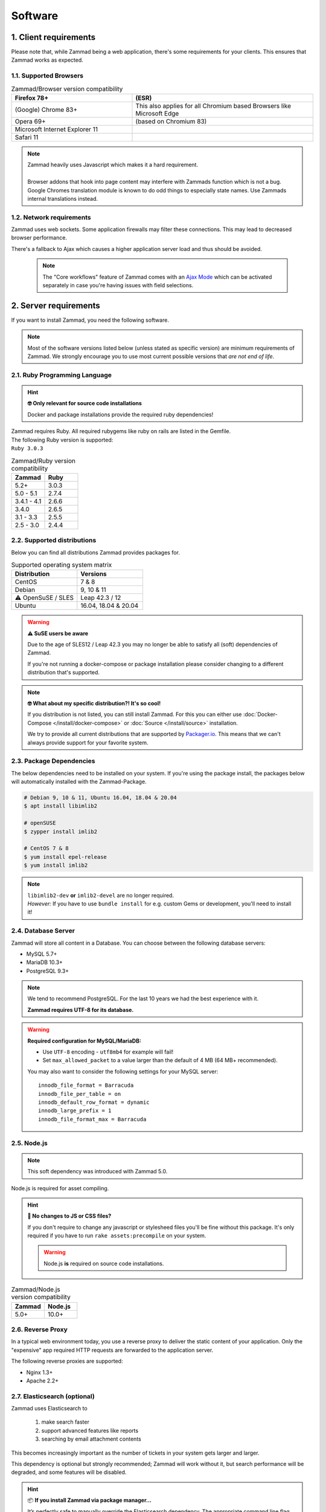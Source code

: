 Software
********

1. Client requirements
======================

Please note that, while Zammad being a web application, there's some
requirements for your clients. This ensures that Zammad works as expected.

1.1. Supported Browsers
-----------------------

.. list-table:: Zammad/Browser version compatibility
   :header-rows: 1
   :widths: 20, 30

   * - Firefox 78+
     - (ESR)
   * - (Google) Chrome 83+
     - This also applies for all Chromium based Browsers like Microsoft Edge
   * - Opera 69+
     - (based on Chromium 83)
   * - Microsoft Internet Explorer 11
     -
   * - Safari 11
     -

.. note::

   | Zammad heavily uses Javascript which makes it a hard requirement.
   |
   | Browser addons that hook into page content may interfere with Zammads function
     which is not a bug.
   | Google Chromes translation module is known to do
     odd things to especially state names. Use Zammads internal translations
     instead.

1.2. Network requirements
-------------------------

Zammad uses web sockets. Some application firewalls may filter these
connections. This may lead to decreased browser performance.

There's a fallback to Ajax which  causes a higher application server load
and thus should be avoided.

   .. note::

      The "Core workflows" feature of Zammad comes with an `Ajax Mode`_ which
      can be activated separately in case you're having issues with field
      selections.

.. _Ajax Mode:
   https://admin-docs.zammad.org/en/latest/settings/system/frontend.html

2. Server requirements
======================

If you want to install Zammad, you need the following software.

.. note::

   Most of the software versions listed below (unless stated as specific
   version)  are minimum requirements of Zammad. We strongly encourage you to
   use most current possible versions that *are not end of life*.

2.1. Ruby Programming Language
------------------------------

.. hint:: **🤓 Only relevant for source code installations**

   Docker and package installations provide the required ruby dependencies!

| Zammad requires Ruby. All required rubygems like ruby on rails are listed in
  the Gemfile.
| The following Ruby version is supported:
| ``Ruby 3.0.3``

.. csv-table:: Zammad/Ruby version compatibility
   :header: "Zammad", "Ruby"
   :widths: 20, 20

   "5.2+", "3.0.3"
   "5.0 - 5.1", "2.7.4"
   "3.4.1 - 4.1", "2.6.6"
   "3.4.0", "2.6.5"
   "3.1 - 3.3", "2.5.5"
   "2.5 - 3.0", "2.4.4"

2.2. Supported distributions
----------------------------

Below you can find all distributions Zammad provides packages for.

.. csv-table:: Supported operating system matrix
   :header: "Distribution", "Versions"
   :widths: 20, 20

   "CentOS", "7 & 8"
   "Debian", "9, 10 & 11"
   "⚠ OpenSuSE / SLES", "Leap 42.3 / 12"
   "Ubuntu", "16.04, 18.04 & 20.04"

.. warning:: **⚠ SuSE users be aware**

   Due to the age of SLES12 / Leap 42.3 you may no longer be able to satisfy
   all (soft) dependencies of Zammad.

   If you're not running a docker-compose or package installation please
   consider changing to a different distribution that's supported.

.. note:: **🤓 What about my specific distribution?! It's so cool!**

   If you distribution is not listed, you can still install Zammad.
   For this you can either use :doc:`Docker-Compose </install/docker-compose>`
   or :doc:`Source </install/source>` installation.

   We try to provide all current distributions that are supported by
   `Packager.io <https://packager.io/>`_. This means that we can't always
   provide support for your favorite system.

.. _package_dependencies:

2.3. Package Dependencies
-------------------------

The below dependencies need to be installed on your system.
If you're using the package install, the packages below will automatically
installed with the Zammad-Package.

.. code-block:: sh

   # Debian 9, 10 & 11, Ubuntu 16.04, 18.04 & 20.04
   $ apt install libimlib2

   # openSUSE
   $ zypper install imlib2

   # CentOS 7 & 8
   $ yum install epel-release
   $ yum install imlib2

.. note::

   | ``libimlib2-dev`` **or** ``imlib2-devel`` are no longer required.
   | *However:* If you have to use ``bundle install`` for e.g. custom Gems or
     development, you'll need to install it!

2.4. Database Server
--------------------

Zammad will store all content in a Database.
You can choose between the following database servers:

* MySQL 5.7+
* MariaDB 10.3+
* PostgreSQL 9.3+

.. note::

   We tend to recommend PostgreSQL. For the last 10 years we had the best
   experience with it.

   **Zammad requires UTF-8 for its database.**

.. warning:: **Required configuration for MySQL/MariaDB:**

   * Use ``UTF-8`` encoding - ``utf8mb4`` for example will fail!
   * Set ``max_allowed_packet`` to a value larger than the default of 4 MB
     (64 MB+ recommended).

   You may also want to consider the following settings for your MySQL server::

      innodb_file_format = Barracuda
      innodb_file_per_table = on
      innodb_default_row_format = dynamic
      innodb_large_prefix = 1
      innodb_file_format_max = Barracuda

2.5. Node.js
------------

.. note:: This soft dependency was introduced with Zammad 5.0.

Node.js is required for asset compiling.

.. hint:: **🔨 No changes to JS or CSS files?**

   If you don't require to change any javascript or stylesheed files you'll
   be fine without this package. It's only required if you have to run
   ``rake assets:precompile`` on your system.

   .. warning:: Node.js **is** required on source code installations.

.. csv-table:: Zammad/Node.js version compatibility
   :header: "Zammad", "Node.js"
   :widths: 20, 20

   "5.0+", "10.0+"

2.6. Reverse Proxy
------------------

In a typical web environment today, you use a reverse proxy to deliver the
static content of your application. Only the "expensive" app required HTTP
requests are forwarded to the application server.

The following reverse proxies are supported:

* Nginx 1.3+
* Apache 2.2+

2.7. Elasticsearch (optional)
-----------------------------

Zammad uses Elasticsearch to

   1) make search faster
   2) support advanced features like reports
   3) searching by email attachment contents

This becomes increasingly important as the number of tickets in your system
gets larger and larger.

This dependency is optional but strongly recommended;
Zammad will work without it,
but search performance will be degraded, and some features will be disabled.

.. hint:: 📦 **If you install Zammad via package manager...**

   It’s perfectly safe to manually override the Elasticsearch dependency.
   The appropriate command line flag will depend on your platform
   (*e.g.,* ``--force``, ``--ignore-depends``, ``--skip-broken``);
   check your package manager’s manpage to find out.

.. warning::

   Please note that if you do not install and use Elasticsearch, the search
   will be very limited! We recommend using Elasticsearch, as it will boost the
   usage of Zammad greatly!

.. note::

   Starting with Zammad 4.0 you can decide if you want to use
   ``elasticsearch`` or ``elasticsearch-oss``. Please note that CentOS
   **requires** ``elasticsearch``.


.. csv-table:: Zammad/Elasticsearch version compatibility
   :header: "Zammad", "Elasticsearch"
   :widths: 20, 20

   "5.0+", ">= 7.8, < 8"
   "4.0-4.1", ">= 6.5, <= 7.12"
   "3.4-3.6", ">= 5.5, <= 7.9"
   "3.3", ">= 2.4, <=7.6"
   "3.2", ">= 2.4, <=7.5"
   "3.1", ">= 2.4, <=7.4"
   "2.0–3.0", ">= 2.4, <=5.6"

An Elasticsearch plugin is required to index the contents of email attachments:
``ingest-attachment``.

2.8. Optional tools of improved caching and distribution
--------------------------------------------------------

.. note:: **The features / integrations below were introduced by Zammad 5.0**

   These tools are optional and may make a lot of sense in big
   environments even if you decide against distributed use cases.

   We consider this topic as :ref:`performance_tuning`.


2.8.1 Redis
~~~~~~~~~~~

   Using `Redis <https://redis.io/>`_ allows you to store all web socket
   information in Redis instead of your file system.

      .. note::

         Configuration and installation is out of our scope.
         Please follow the official vendor guides and ensure to have a
         tight security on your installation.

2.8.2 Memcached
~~~~~~~~~~~~~~~

   Instead of storing Zammads cache files within your filesystem, you can also
   do so in `Memcached <https://memcached.org/>`_. This can allow you to restrict
   the size of your cache directories to improve performance.

      .. note::

         Configuration and installation is out of our scope.
         Please follow the official vendor guides and ensure to have a
         tight security on your installation.
